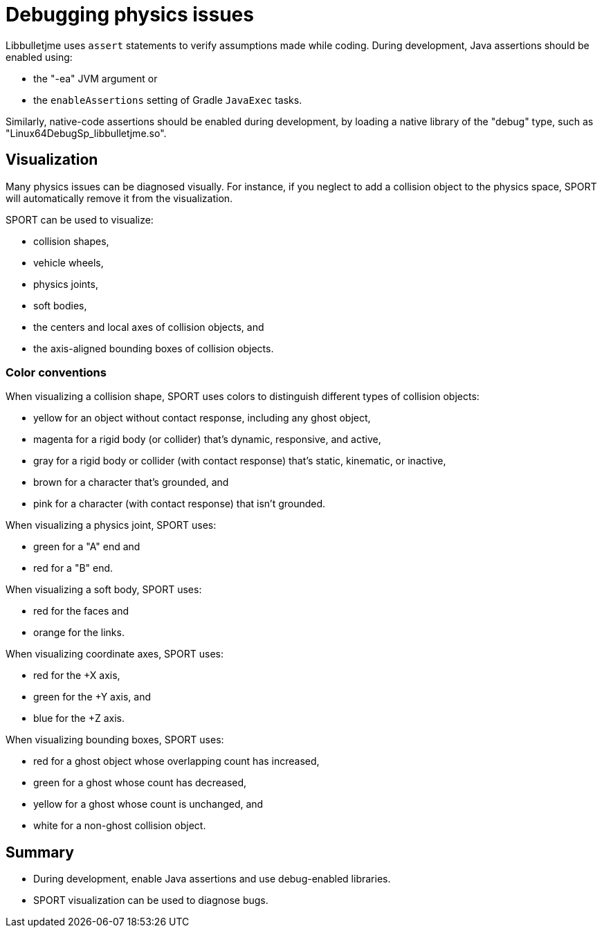 = Debugging physics issues
:Project: Libbulletjme
:page-pagination:

{Project} uses `assert` statements to verify assumptions made while coding.
During development, Java assertions should be enabled using:

* the "-ea" JVM argument or
* the `enableAssertions` setting of Gradle `JavaExec` tasks.

Similarly, native-code assertions should be enabled during development,
by loading a native library of the "debug" type,
such as "Linux64DebugSp_libbulletjme.so".

== Visualization

Many physics issues can be diagnosed visually.
For instance, if you neglect to add a collision object to the physics space,
SPORT will automatically remove it from the visualization.

SPORT can be used to visualize:

* collision shapes,
* vehicle wheels,
* physics joints,
* soft bodies,
* the centers and local axes of collision objects, and
* the axis-aligned bounding boxes of collision objects.

=== Color conventions

When visualizing a collision shape,
SPORT uses colors to distinguish different types of collision objects:

* yellow for an object without contact response,
  including any ghost object,
* magenta for a rigid body (or collider) that's dynamic, responsive, and active,
* gray for a rigid body or collider
  (with contact response) that's static, kinematic, or inactive,
* brown for a character that's grounded, and
* pink for a character (with contact response) that isn't grounded.

When visualizing a physics joint, SPORT uses:

* green for a "A" end and
* red for a "B" end.

When visualizing a soft body, SPORT uses:

* red for the faces and
* orange for the links.

When visualizing coordinate axes, SPORT uses:

* red for the +X axis,
* green for the +Y axis, and
* blue for the +Z axis.

When visualizing bounding boxes, SPORT uses:

* red for a ghost object whose overlapping count has increased,
* green for a ghost whose count has decreased,
* yellow for a ghost whose count is unchanged, and
* white for a non-ghost collision object.

== Summary

* During development, enable Java assertions and use debug-enabled libraries.
* SPORT visualization can be used to diagnose bugs.
